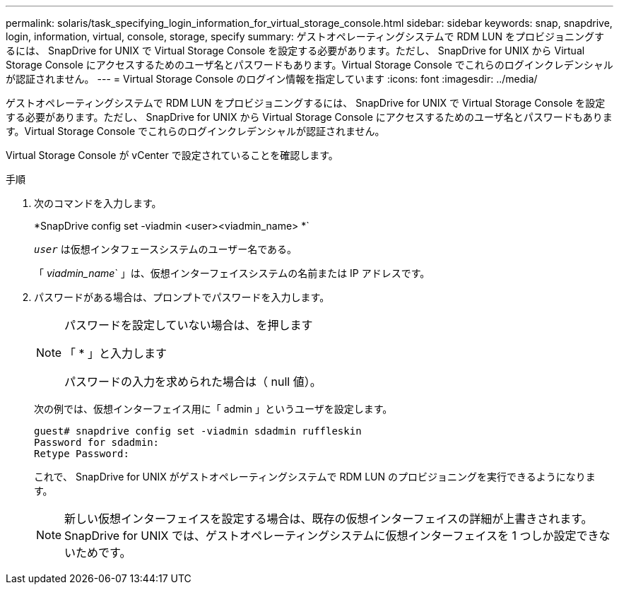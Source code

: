 ---
permalink: solaris/task_specifying_login_information_for_virtual_storage_console.html 
sidebar: sidebar 
keywords: snap, snapdrive, login, information, virtual, console, storage, specify 
summary: ゲストオペレーティングシステムで RDM LUN をプロビジョニングするには、 SnapDrive for UNIX で Virtual Storage Console を設定する必要があります。ただし、 SnapDrive for UNIX から Virtual Storage Console にアクセスするためのユーザ名とパスワードもあります。Virtual Storage Console でこれらのログインクレデンシャルが認証されません。 
---
= Virtual Storage Console のログイン情報を指定しています
:icons: font
:imagesdir: ../media/


[role="lead"]
ゲストオペレーティングシステムで RDM LUN をプロビジョニングするには、 SnapDrive for UNIX で Virtual Storage Console を設定する必要があります。ただし、 SnapDrive for UNIX から Virtual Storage Console にアクセスするためのユーザ名とパスワードもあります。Virtual Storage Console でこれらのログインクレデンシャルが認証されません。

Virtual Storage Console が vCenter で設定されていることを確認します。

.手順
. 次のコマンドを入力します。
+
*SnapDrive config set -viadmin <user><viadmin_name> *`

+
`_user_` は仮想インタフェースシステムのユーザー名である。

+
「 _viadmin_name_` 」は、仮想インターフェイスシステムの名前または IP アドレスです。

. パスワードがある場合は、プロンプトでパスワードを入力します。
+
[NOTE]
====
パスワードを設定していない場合は、を押します

「 * 」と入力します

パスワードの入力を求められた場合は（ null 値）。

====
+
次の例では、仮想インターフェイス用に「 admin 」というユーザを設定します。

+
[listing]
----
guest# snapdrive config set -viadmin sdadmin ruffleskin
Password for sdadmin:
Retype Password:
----
+
これで、 SnapDrive for UNIX がゲストオペレーティングシステムで RDM LUN のプロビジョニングを実行できるようになります。

+

NOTE: 新しい仮想インターフェイスを設定する場合は、既存の仮想インターフェイスの詳細が上書きされます。 SnapDrive for UNIX では、ゲストオペレーティングシステムに仮想インターフェイスを 1 つしか設定できないためです。


